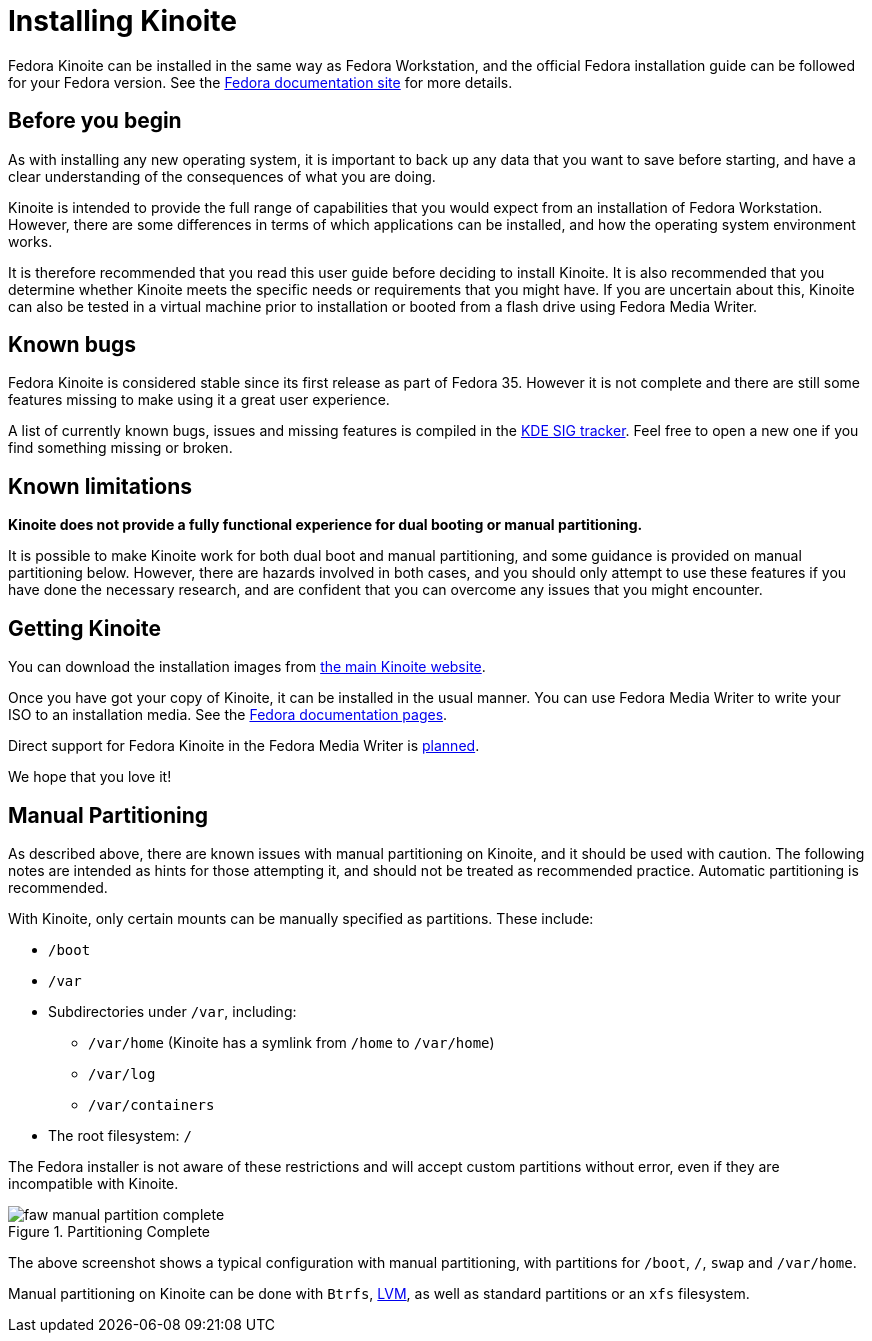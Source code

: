 = Installing Kinoite

Fedora Kinoite can be installed in the same way as Fedora Workstation, and the
official Fedora installation guide can be followed for your Fedora version.
See the https://docs.fedoraproject.org/en-US/docs/[Fedora documentation site]
for more details.

[[before-you-begin]]
== Before you begin

As with installing any new operating system, it is important to back up any
data that you want to save before starting, and have a clear understanding of
the consequences of what you are doing.

Kinoite is intended to provide the full range of capabilities that you would
expect from an installation of Fedora Workstation. However, there are some
differences in terms of which applications can be installed, and how the
operating system environment works.

It is therefore recommended that you read this user guide before deciding to
install Kinoite. It is also recommended that you determine whether Kinoite
meets the specific needs or requirements that you might have. If you are
uncertain about this, Kinoite can also be tested in a virtual machine prior to
installation or booted from a flash drive using Fedora Media Writer.

[[known-bugs]]
== Known bugs

Fedora Kinoite is considered stable since its first release as part of Fedora
35. However it is not complete and there are still some features missing to
make using it a great user experience.

A list of currently known bugs, issues and missing features is compiled in the
https://pagure.io/fedora-kde/SIG/issue/112[KDE SIG tracker]. Feel free to open
a new one if you find something missing or broken.

[[known-limitations]]
== Known limitations

*Kinoite does not provide a fully functional experience for dual booting or
manual partitioning.*

It is possible to make Kinoite work for both dual boot and manual partitioning,
and some guidance is provided on manual partitioning below. However, there are
hazards involved in both cases, and you should only attempt to use these
features if you have done the necessary research, and are confident that you
can overcome any issues that you might encounter.

[[getting-kinoite]]
== Getting Kinoite

You can download the installation images from
https://kinoite.fedoraproject.org/[the main Kinoite website].

Once you have got your copy of Kinoite, it can be installed in the usual
manner. You can use Fedora Media Writer to write your ISO to an installation
media. See the
https://docs.fedoraproject.org/en-US/quick-docs/creating-and-using-a-live-installation-image/index.html#proc_creating-and-using-live-usb[Fedora
documentation pages].

Direct support for Fedora Kinoite in the Fedora Media Writer is
https://github.com/FedoraQt/MediaWriter/issues/364[planned].

We hope that you love it!

[[manual-partition]]
== Manual Partitioning

As described above, there are known issues with manual partitioning on Kinoite,
and it should be used with caution. The following notes are intended as hints
for those attempting it, and should not be treated as recommended practice.
Automatic partitioning is recommended.

With Kinoite, only certain mounts can be manually specified as partitions.
These include:

* `/boot`
* `/var`
* Subdirectories under `/var`, including:
** `/var/home` (Kinoite has a symlink from `/home` to `/var/home`)
** `/var/log`
** `/var/containers`
* The root filesystem: `/`

The Fedora installer is not aware of these restrictions and will accept custom
partitions without error, even if they are incompatible with Kinoite.

image::faw-manual-partition-complete.png[title="Partitioning Complete"]

The above screenshot shows a typical configuration with manual partitioning,
with partitions for `/boot`, `/`, `swap` and `/var/home`.

Manual partitioning on Kinoite can be done with `Btrfs`,
https://en.wikipedia.org/wiki/Logical_Volume_Manager_%28Linux%29[LVM], as well
as standard partitions or an `xfs` filesystem.
